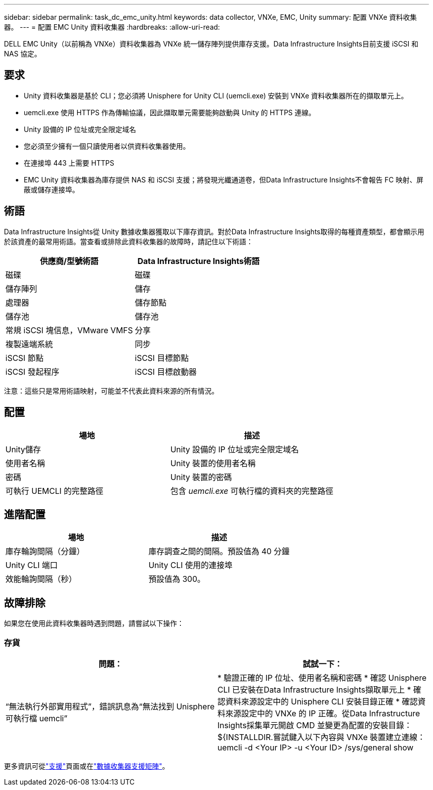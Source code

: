 ---
sidebar: sidebar 
permalink: task_dc_emc_unity.html 
keywords: data collector, VNXe, EMC, Unity 
summary: 配置 VNXe 資料收集器。 
---
= 配置 EMC Unity 資料收集器
:hardbreaks:
:allow-uri-read: 


[role="lead"]
DELL EMC Unity（以前稱為 VNXe）資料收集器為 VNXe 統一儲存陣列提供庫存支援。Data Infrastructure Insights目前支援 iSCSI 和 NAS 協定。



== 要求

* Unity 資料收集器是基於 CLI；您必須將 Unisphere for Unity CLI (uemcli.exe) 安裝到 VNXe 資料收集器所在的擷取單元上。
* uemcli.exe 使用 HTTPS 作為傳輸協議，因此擷取單元需要能夠啟動與 Unity 的 HTTPS 連線。
* Unity 設備的 IP 位址或完全限定域名
* 您必須至少擁有一個只讀使用者以供資料收集器使用。
* 在連接埠 443 上需要 HTTPS
* EMC Unity 資料收集器為庫存提供 NAS 和 iSCSI 支援；將發現光纖通道卷，但Data Infrastructure Insights不會報告 FC 映射、屏蔽或儲存連接埠。




== 術語

Data Infrastructure Insights從 Unity 數據收集器獲取以下庫存資訊。對於Data Infrastructure Insights取得的每種資產類型，都會顯示用於該資產的最常用術語。當查看或排除此資料收集器的故障時，請記住以下術語：

[cols="2*"]
|===
| 供應商/型號術語 | Data Infrastructure Insights術語 


| 磁碟 | 磁碟 


| 儲存陣列 | 儲存 


| 處理器 | 儲存節點 


| 儲存池 | 儲存池 


| 常規 iSCSI 塊信息，VMware VMFS | 分享 


| 複製遠端系統 | 同步 


| iSCSI 節點 | iSCSI 目標節點 


| iSCSI 發起程序 | iSCSI 目標啟動器 
|===
注意：這些只是常用術語映射，可能並不代表此資料來源的所有情況。



== 配置

[cols="2*"]
|===
| 場地 | 描述 


| Unity儲存 | Unity 設備的 IP 位址或完全限定域名 


| 使用者名稱 | Unity 裝置的使用者名稱 


| 密碼 | Unity 裝置的密碼 


| 可執行 UEMCLI 的完整路徑 | 包含 _uemcli.exe_ 可執行檔的資料夾的完整路徑 
|===


== 進階配置

[cols="2*"]
|===
| 場地 | 描述 


| 庫存輪詢間隔（分鐘） | 庫存調查之間的間隔。預設值為 40 分鐘 


| Unity CLI 端口 | Unity CLI 使用的連接埠 


| 效能輪詢間隔（秒） | 預設值為 300。 
|===


== 故障排除

如果您在使用此資料收集器時遇到問題，請嘗試以下操作：



=== 存貨

[cols="2*"]
|===
| 問題： | 試試一下： 


| “無法執行外部實用程式”，錯誤訊息為“無法找到 Unisphere 可執行檔 uemcli” | * 驗證正確的 IP 位址、使用者名稱和密碼 * 確認 Unisphere CLI 已安裝在Data Infrastructure Insights擷取單元上 * 確認資料來源設定中的 Unisphere CLI 安裝目錄正確 * 確認資料來源設定中的 VNXe 的 IP 正確。從Data Infrastructure Insights採集單元開啟 CMD 並變更為配置的安裝目錄：${INSTALLDIR.嘗試鍵入以下內容與 VNXe 裝置建立連線：uemcli -d <Your IP> -u <Your ID> /sys/general show 
|===
更多資訊可從link:concept_requesting_support.html["支援"]頁面或在link:reference_data_collector_support_matrix.html["數據收集器支援矩陣"]。
